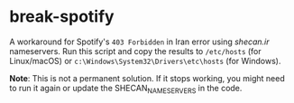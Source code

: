* break-spotify
A workaround for Spotify's ~403 Forbidden~ in Iran error using [[shecan.ir][shecan.ir]] nameservers. Run this script and copy the results to ~/etc/hosts~ (for Linux/macOS) or ~c:\Windows\System32\Drivers\etc\hosts~ (for Windows).

*Note*: This is not a permanent solution. If it stops working, you might need to run it again or update the SHECAN_NAMESERVERS in the code.
